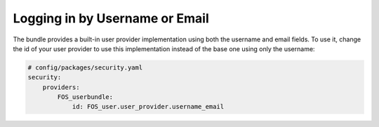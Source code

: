 Logging in by Username or Email
===============================

The bundle provides a built-in user provider implementation
using both the username and email fields. To use it, change the id
of your user provider to use this implementation instead of the base one
using only the username:

.. code-block:: yaml

    # config/packages/security.yaml
    security:
        providers:
            FOS_userbundle:
                id: FOS_user.user_provider.username_email
